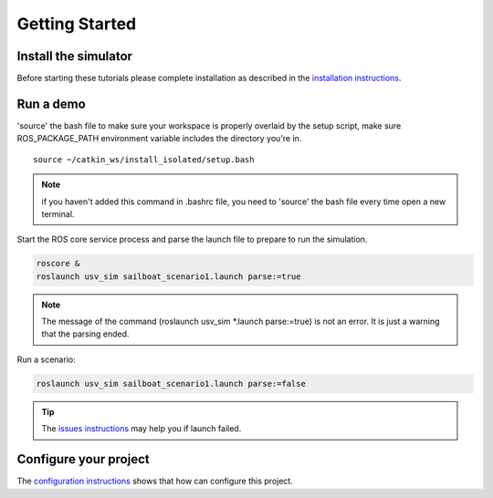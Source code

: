 ===============
Getting Started
===============

Install the simulator 
---------------------

Before starting these tutorials please complete installation as described in the `installation instructions`_.

Run a demo
--------------------

\'source\' the bash file to make sure your workspace is properly overlaid by the setup script,
make sure ROS_PACKAGE_PATH environment variable includes the directory you're in.

::

    source ~/catkin_ws/install_isolated/setup.bash

.. note:: if you haven't added this command in .bashrc file,
    you need to \'source\' the bash file every time open a new terminal.

Start the ROS core service process and parse the launch file to prepare to run the simulation.

.. code-block:: bash

    roscore &
    roslaunch usv_sim sailboat_scenario1.launch parse:=true

.. note:: The message of the command (roslaunch usv_sim \*.launch parse:=true) is not an error. It is just a warning that the parsing ended.

Run a scenario:

.. code-block:: bash

    roslaunch usv_sim sailboat_scenario1.launch parse:=false

.. tip:: The `issues instructions`_ may help you if launch failed.


Configure your project
----------------------

The `configuration instructions`_ shows that how can configure this project.

.. _`installation instructions`: https://usv-sim-docs.readthedocs.io/en/latest/modules/Operation/Installation.html
.. _`configuration instructions`: https://usv-sim-docs.readthedocs.io/en/latest/modules/Customization/Configuration.html
.. _`issues instructions`: https://usv-sim-docs.readthedocs.io/en/latest/modules/Issues.html
